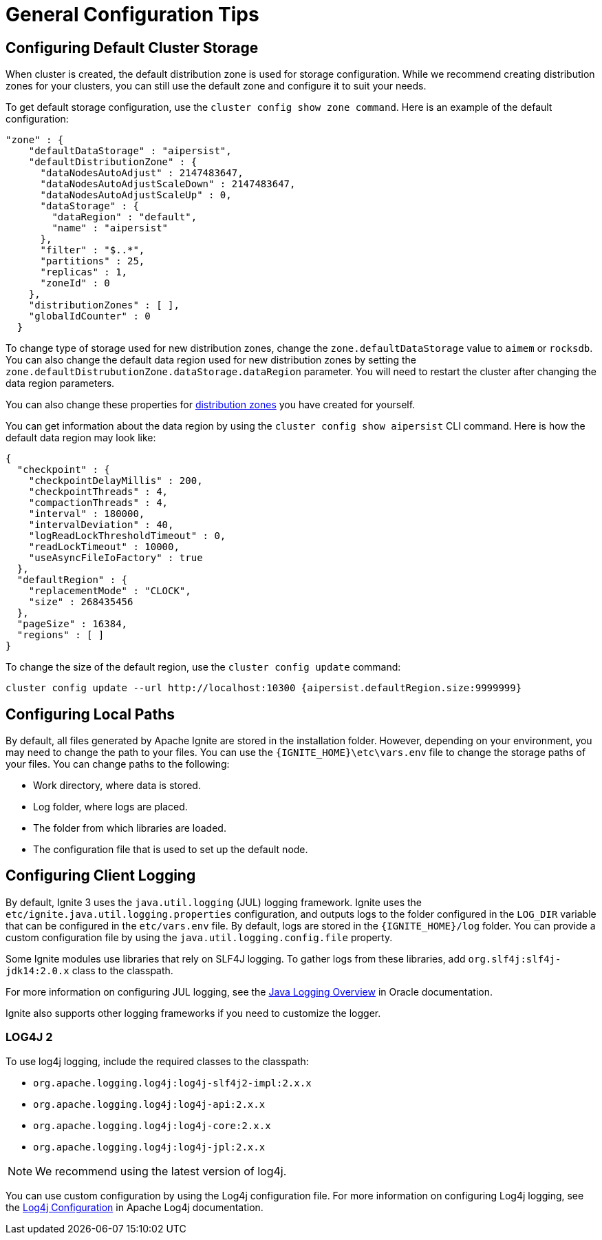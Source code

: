 // Licensed to the Apache Software Foundation (ASF) under one or more
// contributor license agreements.  See the NOTICE file distributed with
// this work for additional information regarding copyright ownership.
// The ASF licenses this file to You under the Apache License, Version 2.0
// (the "License"); you may not use this file except in compliance with
// the License.  You may obtain a copy of the License at
//
// http://www.apache.org/licenses/LICENSE-2.0
//
// Unless required by applicable law or agreed to in writing, software
// distributed under the License is distributed on an "AS IS" BASIS,
// WITHOUT WARRANTIES OR CONDITIONS OF ANY KIND, either express or implied.
// See the License for the specific language governing permissions and
// limitations under the License.
= General Configuration Tips

== Configuring Default Cluster Storage

When cluster is created, the default distribution zone is used for storage configuration. While we recommend creating distribution zones for your clusters, you can still use the default zone and configure it to suit your needs.

To get default storage configuration, use the `cluster config show zone command`. Here is an example of the default configuration:

[source, json]
----
"zone" : {
    "defaultDataStorage" : "aipersist",
    "defaultDistributionZone" : {
      "dataNodesAutoAdjust" : 2147483647,
      "dataNodesAutoAdjustScaleDown" : 2147483647,
      "dataNodesAutoAdjustScaleUp" : 0,
      "dataStorage" : {
        "dataRegion" : "default",
        "name" : "aipersist"
      },
      "filter" : "$..*",
      "partitions" : 25,
      "replicas" : 1,
      "zoneId" : 0
    },
    "distributionZones" : [ ],
    "globalIdCounter" : 0
  }
----

To change type of storage used for new distribution zones, change the `zone.defaultDataStorage` value to `aimem` or `rocksdb`. You can also change the default data region used for new distribution zones by setting the `zone.defaultDistrubutionZone.dataStorage.dataRegion` parameter. You will need to restart the cluster after changing the data region parameters.

You can also change these properties for link:sql-reference/distribution-zones[distribution zones] you have created for yourself.

You can get information about the data region by using the `cluster config show aipersist` CLI command. Here is how the default data region may look like:

[source, json]
----
{
  "checkpoint" : {
    "checkpointDelayMillis" : 200,
    "checkpointThreads" : 4,
    "compactionThreads" : 4,
    "interval" : 180000,
    "intervalDeviation" : 40,
    "logReadLockThresholdTimeout" : 0,
    "readLockTimeout" : 10000,
    "useAsyncFileIoFactory" : true
  },
  "defaultRegion" : {
    "replacementMode" : "CLOCK",
    "size" : 268435456
  },
  "pageSize" : 16384,
  "regions" : [ ]
}
----

To change the size of the default region, use the `cluster config update` command:

[source,shell]
----
cluster config update --url http://localhost:10300 {aipersist.defaultRegion.size:9999999}
----

== Configuring Local Paths

By default, all files generated by Apache Ignite are stored in the installation folder. However, depending on your environment, you may need to change the path to your files. You can use the `{IGNITE_HOME}\etc\vars.env` file to change the storage paths of your files. You can change paths to the following:

- Work directory, where data is stored.
- Log folder, where logs are placed.
- The folder from which libraries are loaded.
- The configuration file that is used to set up the default node.

== Configuring Client Logging

By default, Ignite 3 uses the `java.util.logging` (JUL) logging framework. Ignite uses the `etc/ignite.java.util.logging.properties` configuration, and outputs logs to the folder configured in the `LOG_DIR` variable that can be configured in the `etc/vars.env` file. By default, logs are stored in the `{IGNITE_HOME}/log` folder. You can provide a custom configuration file by using the `java.util.logging.config.file` property.

Some Ignite modules use libraries that rely on SLF4J logging. To gather logs from these libraries, add `org.slf4j:slf4j-jdk14:2.0.x` class to the classpath.

For more information on configuring JUL logging, see the link:https://docs.oracle.com/en/java/javase/11/core/java-logging-overview.html[Java Logging Overview] in Oracle documentation.

Ignite also supports other logging frameworks if you need to customize the logger.

=== LOG4J 2

To use log4j logging, include the required classes to the classpath:

- `org.apache.logging.log4j:log4j-slf4j2-impl:2.x.x`
- `org.apache.logging.log4j:log4j-api:2.x.x`
- `org.apache.logging.log4j:log4j-core:2.x.x`
- `org.apache.logging.log4j:log4j-jpl:2.x.x`

NOTE: We recommend using the latest version of log4j.

You can use custom configuration by using the Log4j configuration file. For more information on configuring Log4j logging, see the link:https://logging.apache.org/log4j/2.x/manual/configuration.html[Log4j Configuration] in Apache Log4j documentation.
